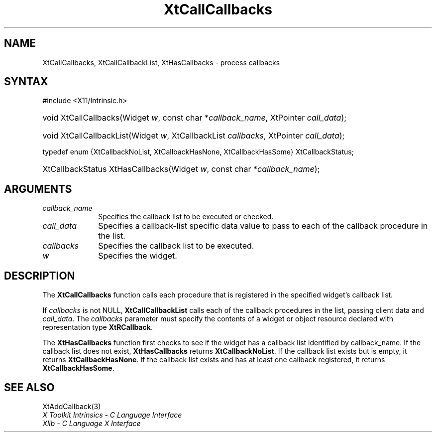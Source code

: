.\" Copyright (c) 1993, 1994  X Consortium
.\"
.\" Permission is hereby granted, free of charge, to any person obtaining a
.\" copy of this software and associated documentation files (the "Software"),
.\" to deal in the Software without restriction, including without limitation
.\" the rights to use, copy, modify, merge, publish, distribute, sublicense,
.\" and/or sell copies of the Software, and to permit persons to whom the
.\" Software furnished to do so, subject to the following conditions:
.\"
.\" The above copyright notice and this permission notice shall be included in
.\" all copies or substantial portions of the Software.
.\"
.\" THE SOFTWARE IS PROVIDED "AS IS", WITHOUT WARRANTY OF ANY KIND, EXPRESS OR
.\" IMPLIED, INCLUDING BUT NOT LIMITED TO THE WARRANTIES OF MERCHANTABILITY,
.\" FITNESS FOR A PARTICULAR PURPOSE AND NONINFRINGEMENT.  IN NO EVENT SHALL
.\" THE X CONSORTIUM BE LIABLE FOR ANY CLAIM, DAMAGES OR OTHER LIABILITY,
.\" WHETHER IN AN ACTION OF CONTRACT, TORT OR OTHERWISE, ARISING FROM, OUT OF
.\" OR IN CONNECTION WITH THE SOFTWARE OR THE USE OR OTHER DEALINGS IN THE
.\" SOFTWARE.
.\"
.\" Except as contained in this notice, the name of the X Consortium shall not
.\" be used in advertising or otherwise to promote the sale, use or other
.\" dealing in this Software without prior written authorization from the
.\" X Consortium.
.\"
.ds tk X Toolkit
.ds xT X Toolkit Intrinsics \- C Language Interface
.ds xI Intrinsics
.ds xW X Toolkit Athena Widgets \- C Language Interface
.ds xL Xlib \- C Language X Interface
.ds xC Inter-Client Communication Conventions Manual
.ds Rn 3
.ds Vn 2.2
.hw XtCall-Callbacks XtHas-Callbacks XtCall-Callbacks-List wid-get
.na
.TH XtCallCallbacks 3 "libXt 1.2.0" "X Version 11" "XT FUNCTIONS"
.SH NAME
XtCallCallbacks, XtCallCallbackList, XtHasCallbacks \- process callbacks
.SH SYNTAX
#include <X11/Intrinsic.h>
.HP
void XtCallCallbacks(Widget \fIw\fP, const char *\fIcallback_name\fP,
XtPointer \fIcall_data\fP);
.HP
void XtCallCallbackList(Widget \fIw\fP, XtCallbackList \fIcallbacks\fP,
XtPointer \fIcall_data\fP);
.LP
typedef enum {XtCallbackNoList, XtCallbackHasNone, XtCallbackHasSome}
XtCallbackStatus;
.HP
XtCallbackStatus XtHasCallbacks(Widget \fIw\fP, const char *\fIcallback_name\fP);
.SH ARGUMENTS
.IP \fIcallback_name\fP 1i
Specifies the callback list to be executed or checked.
.IP \fIcall_data\fP 1i
Specifies a callback-list specific data value to pass to each of the callback
procedure in the list.
.IP \fIcallbacks\fP 1i
Specifies the callback list to be executed.
.IP \fIw\fP 1i
Specifies the widget.
.SH DESCRIPTION
The
.B XtCallCallbacks
function calls each procedure that is registered in the specified widget's
callback list.
.LP
If \fIcallbacks\fP is not NULL,
.B XtCallCallbackList
calls each of the callback procedures in the list, passing client data
and \fIcall_data\fP. The \fIcallbacks\fP parameter must specify the
contents of a widget or object resource declared with representation
type
.BR XtRCallback .
.LP
The
.B XtHasCallbacks
function first checks to see if the widget has a callback list identified
by callback_name.
If the callback list does not exist,
.B XtHasCallbacks
returns
.BR XtCallbackNoList .
If the callback list exists but is empty,
it returns
.BR XtCallbackHasNone .
If the callback list exists and has at least one callback registered,
it returns
.BR XtCallbackHasSome .
.SH "SEE ALSO"
XtAddCallback(3)
.br
\fI\*(xT\fP
.br
\fI\*(xL\fP
